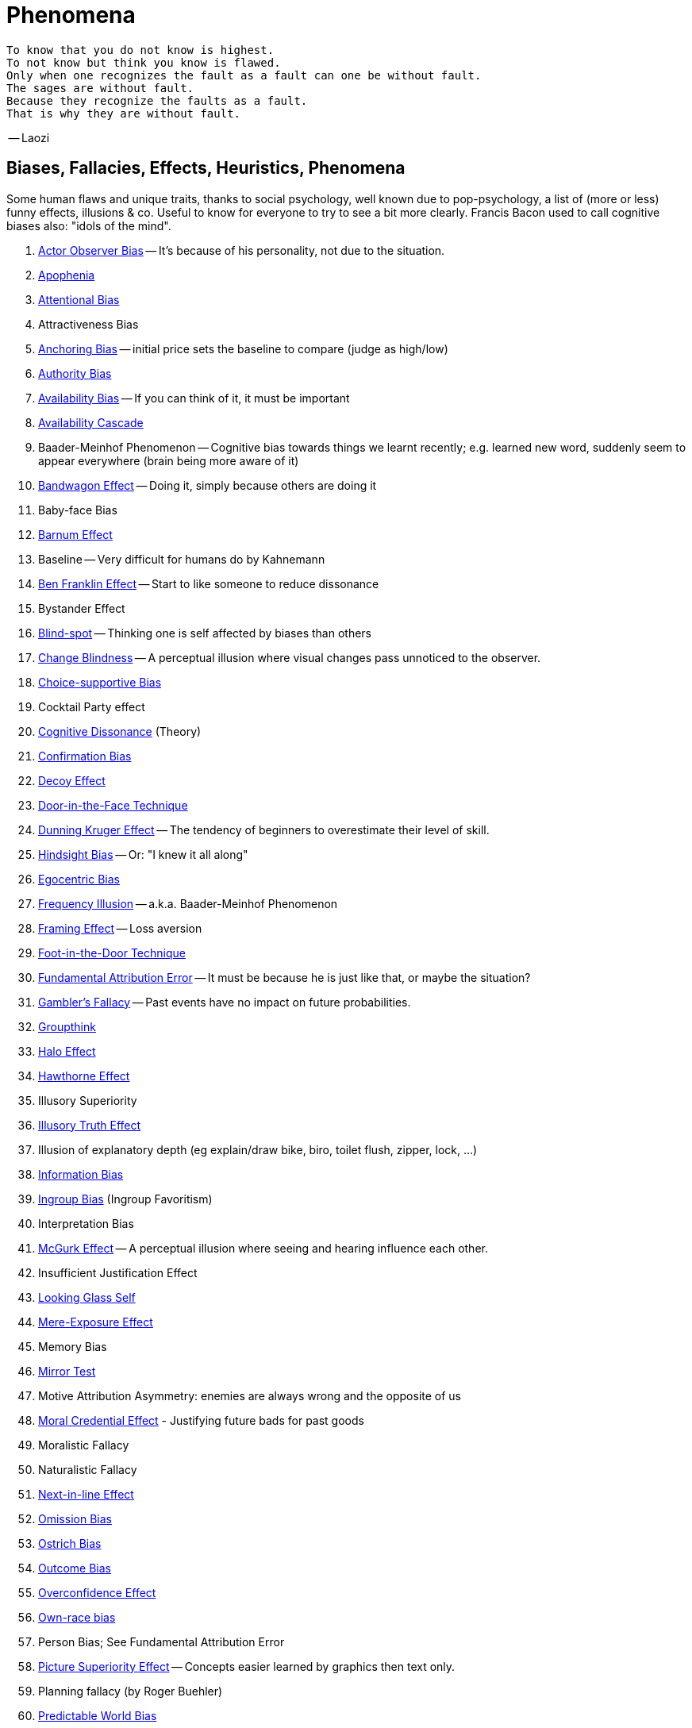 = Phenomena

// https://science.howstuffworks.com/life/inside-the-mind/human-brain/10-types-study-bias.htm
// https://conservapedia.com/Scientific_bias

 To know that you do not know is highest.
 To not know but think you know is flawed.
 Only when one recognizes the fault as a fault can one be without fault.
 The sages are without fault.
 Because they recognize the faults as a fault.
 That is why they are without fault.

-- Laozi

== Biases, Fallacies, Effects, Heuristics, Phenomena

Some human flaws and unique traits, thanks to social psychology, well known due to pop-psychology, a list of (more or less) funny effects, illusions & co. Useful to know for everyone to try to see a bit more clearly. Francis Bacon used to call cognitive biases also: "idols of the mind".

. link:actor_observer_bias.html[Actor Observer Bias] -- It's because of his personality, not due to the situation.
. link:apophenia.html[Apophenia]
. link:attentional_bias.html[Attentional Bias]
. Attractiveness Bias
. link:anchoring_bias.html[Anchoring Bias] -- initial price sets the baseline to compare (judge as high/low)
. link:authority_bias.html[Authority Bias]
. link:availability_bias.html[Availability Bias] -- If you can think of it, it must be important
. link:availability_cascade.html[Availability Cascade]
. Baader-Meinhof Phenomenon -- Cognitive bias towards things we learnt recently; e.g. learned new word, suddenly seem to appear everywhere (brain being more aware of it)
. link:bandwagon.html[Bandwagon Effect] -- Doing it, simply because others are doing it
. Baby-face Bias
. link:barnum_effect.html[Barnum Effect]
. Baseline -- Very difficult for humans do by Kahnemann
. link:ben_franklin.html[Ben Franklin Effect] -- Start to like someone to reduce dissonance
. Bystander Effect
. link:blind_spot.html[Blind-spot] -- Thinking one is self affected by biases than others
. link:change_blindness.html[Change Blindness] -- A perceptual illusion where visual changes pass unnoticed to the observer.
. link:choice_supportive_bias.html[Choice-supportive Bias]
. Cocktail Party effect
. link:cognitive_dissonance.html[Cognitive Dissonance] (Theory)
. link:confirmation_bias.html[Confirmation Bias]
. link:decoy_effect.html[Decoy Effect]
. link:door_in_the_face.html[Door-in-the-Face Technique]
. link:dunning_kruger_effect.html[Dunning Kruger Effect] -- The tendency of beginners to overestimate their level of skill.
. link:hindsight_bias.html[Hindsight Bias] -- Or: "I knew it all along"
. link:egocentric_bias.html[Egocentric Bias]
. link:frequency_illusion.html[Frequency Illusion] -- a.k.a. Baader-Meinhof Phenomenon
. link:framing.html[Framing Effect] -- Loss aversion
. link:foot_in_the_door.html[Foot-in-the-Door Technique]
. link:fundamental_attribution_error.html[Fundamental Attribution Error] -- It must be because he is just like that, or maybe the situation?
. link:gamblers_fallacy.html[Gambler's Fallacy] -- Past events have no impact on future probabilities.
. link:groupthink.html[Groupthink]
. link:halo_effect.html[Halo Effect]
. link:hawthorne_effect.html[Hawthorne Effect]
. Illusory Superiority
. link:illusory_truth_effect.html[Illusory Truth Effect]
. Illusion of explanatory depth (eg explain/draw bike, biro, toilet flush, zipper, lock, ...)
. link:information_bias.html[Information Bias]
. link:ingroup_bias.html[Ingroup Bias] (Ingroup Favoritism)
. Interpretation Bias
. link:mcgurk_effect.html[McGurk Effect] -- A perceptual illusion where seeing and hearing influence each other.
. Insufficient Justification Effect
. link:looking_glass_self.html[Looking Glass Self]
. link:mere_exposure_effect.html[Mere-Exposure Effect]
. Memory Bias
. link:mirrort_test.html[Mirror Test]
. Motive Attribution Asymmetry: enemies are always wrong and the opposite of us
. link:moral_credential_effect.html[Moral Credential Effect] - Justifying future bads for past goods
. Moralistic Fallacy
. Naturalistic Fallacy
. link:next_in_line_effect.html[Next-in-line Effect]
. link:omission_bias.html[Omission Bias]
. link:ostrich_bias.html[Ostrich Bias]
. link:outcome_bias.html[Outcome Bias]
. link:overconfidence_effect.html[Overconfidence Effect]
. link:own_race_bias.html[Own-race bias]
. Person Bias; See Fundamental Attribution Error
. link:picture_superiority_effect.html[Picture Superiority Effect] -- Concepts easier learned by graphics then text only.
. Planning fallacy (by Roger Buehler)
. link:predictable_world_bias.html[Predictable World Bias]
. link:priming.html[Priming]
. link:projection_bias.html[Projection Bias]
. link:proportional_bias.html[Proportional Bias] -- Assuming big events have big causes (conspiracy theories)
. link:pygmalion_effect.html[Pygmalion Effect]
. link:recency_bias.html[Recency Bias]
. link:reciprocity.html[Reciprocity]
. link:representativeness_heuristic.html[Representativeness Heuristic]
. Scientific Bias
. Selective Perception Bias
. Selective Interpretation (heuristics; availability h., representative h., ...)
. link:selection_bias.html[Selection Bias]
. Self-Fulfilling prophecies (related to Pygmalion Effect)
. link:self_serving_bias.html[Self-Serving Bias] -- Claiming more responsibility for successes than for failures
. link:serial_position_effect.html[Serial-Position Effect]
. similarity-attraction principle: sympathy is based on similarity; same stays with same; we like which reminds us of ourselves (same looks, thinking; even from same town)
. link:spotlight_effect.html[Spotlight Effect]
. Sunk Cost Fallacy
. link:survivorship_bias.html[Survivorship Bias]
. link:strange_situation.html[Strange Situation] Experiment -- What's your attachment style when you were a child?
. link:transparency_illusion.html[Transparency Illusion] (or: Illusion of transparency)
. link:unit_bias.html[Unit Bias]

== Experiments, Studies, Cases and Tests

=== The Classics

* Asch's Conformity
* link:bobo_doll.html[Bobo doll experiment]
* link:clever_hans.html[Clever Hans] - The horse which could answer math problems
* Harlow's Rhesus Monkey: Wire VS cloth mother and primate
* link:little_albert.html[Little Albert] - Torturing a baby so it dislikes teddies
* link:milgrams_experiment.html[Milgram's Obedience Experiment] - When authorities force us to deliver electrical shocks
* Pavlov's dog
* Robber's Cave
* Skinner's cat box
* Stanford Prison Experiment: in-/outgroup bias in social psychology
* Thorndike's puzzle box

=== Cases

Some people's medical cases (accidents and other abnormalities in medical history) have lead to a leap in the understanding of the mind. These "unintentional experiments" would have been otherwise impossible to do, due to ethical restrictions. On the one hand fascinating from the standpoint of science, on the other hand tragic stories from an empathetical standpoint.

* link:HM.html[H.M.] -- The man who was unable to form new memory. Memento anyone?
* link:phineas_gage.html[Phineas Gage] -- Blast an iron stick through the brain, survive, and become a legend.
* link:kitty_genovese.html[Kitty Genovese] -- Getting murdered and no one cares
* Metro station on fire -- No one felt responsible

=== Miscellaneous

* blue/brown eye experiment
* Nodding/shaking head, influencing judgement.
* Judging something while stick in mouth (forcing a smile).
* ... decision watch spinning, action potential measured before conscious
* ... split brain, see/touch different objects, rationalizing (freud?!)
* ... observe car accident, touch vs crash, ask later, different memories (cognitive psychology)
* ... person sits in a room, smoke appears, no one acts, he doesn't act
* ... social conformity; stand up when sound; like monkeys banana up tree, once rain, now aggressive; see: https://www.youtube.com/watch?v=o8BkzvP19v4
* ... marshmellow kids experiment; delayed gratification
* London Cab driver hippocampus
* ... dot on forehand, look in mirror, to be able to identify oneself
* ... object permanence with babies, baby looking longer when object should not have been able to turn that far because of obstacle (understanding of physical laws, object standing on the edge and should fall)
* ... mind of others: doll play with children; does he know what i know or not? (ability to lie)
* London train lights; red/orange-/orange-orange/green; serial VS parallel processing
* cocktail party phenomena
* marketing: we go for the middle
* marketing: too much choice
* Bouba/kiki Effect
* prisoner dilemma: to be good or to be evil? same with money, divorce, military "aufruesten", etc. https://www.youtube.com/watch?v=t9Lo2fgxWHw

== Resources

* https://yourbias.is/
* https://effectiviology.com/
* https://en.wikipedia.org/wiki/List_of_cognitive_biases
* https://www.scribbr.com/research-bias/

German books:

* link:https://www.amazon.de/-/nl/dp/3868828524/[Ich denke, also irre ich: Wie unser Gehirn uns jeden Tag täuscht]
* link:https://www.amazon.de/-/nl/dp/3492059015/[Die Kunst des klugen Handelns]
* link:https://www.amazon.de/-/nl/dp/3492059007[Die Kunst des klaren Denkens]

Second order resources:

* https://builtin.com/diversity-inclusion/unconscious-bias-examples
* https://www.verywellmind.com/cognitive-biases-distort-thinking-2794763
* https://www.youtube.com/watch?v=wEwGBIr_RIw
* https://www.youtube.com/watch?v=8SbV1jN12RY - Every Bias Explained in 8 Minutes
* https://www.youtube.com/watch?v=wEwGBIr_RIw - 12 Cognitive Biases Explained - How to Think Better and More Logically Removing Bias
